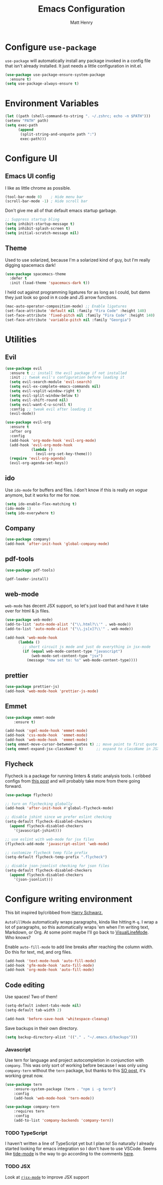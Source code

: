 #+TITLE: Emacs Configuration
#+AUTHOR: Matt Henry
#+EMAIL: matthew.w.henry@gmail.com
#+STARTUP: showeverything
#+OPTIONS: toc:nil num:nil

* Configure =use-package=

=use-package= will automatically install any package invoked in a
config file that isn't already installed. It just needs a little
configuration in init.el.

  #+begin_src emacs-lisp
    (use-package use-package-ensure-system-package
      :ensure t)
    (setq use-package-always-ensure t)
  #+end_src

* Environment Variables

  #+begin_src emacs-lisp
    (let ((path (shell-command-to-string ". ~/.zshrc; echo -n $PATH")))
    (setenv "PATH" path)
    (setq exec-path
          (append
           (split-string-and-unquote path ":")
           exec-path)))
  #+end_src

* Configure UI

** Emacs UI config

I like as little chrome as possible.

  #+begin_src emacs-lisp
    (tool-bar-mode 0)    ; Hide menu bar
    (scroll-bar-mode -1) ; Hide scroll bar
  #+end_src

Don't give me all of that default emacs startup garbage.

  #+begin_src emacs-lisp
    ;; Suppress startup bling
    (setq inhibit-startup-message t)
    (setq inhibit-splash-screen t)
    (setq initial-scratch-message nil)
  #+end_src

** Theme

Used to use solarized, because I'm a solarized kind of guy, but I'm
really digging spacemacs dark!

  #+begin_src emacs-lisp
    (use-package spacemacs-theme
      :defer t
      :init (load-theme 'spacemacs-dark t))
  #+end_src

I held out against programming ligatures for as long as I could, but
damn they just look so good in =R= code and JS arrow functions.

  #+begin_src emacs-lisp
    (mac-auto-operator-composition-mode) ;; Enable ligatures
    (set-face-attribute 'default nil :family "Fira Code" :height 140)
    (set-face-attribute 'fixed-pitch nil :family "Fira Code" :height 140)
    (set-face-attribute 'variable-pitch nil :family "Georgia")
  #+end_src

* Utilities

** Evil

  #+begin_src emacs-lisp
    (use-package evil
      :ensure t ;; install the evil package if not installed
      :init ;; tweak evil's configuration before loading it
      (setq evil-search-module 'evil-search)
      (setq evil-ex-complete-emacs-commands nil)
      (setq evil-vsplit-window-right t)
      (setq evil-split-window-below t)
      (setq evil-shift-round nil)
      (setq evil-want-C-u-scroll t)
      :config ;; tweak evil after loading it
      (evil-mode))

    (use-package evil-org
      :ensure t
      :after org
      :config
      (add-hook 'org-mode-hook 'evil-org-mode)
      (add-hook 'evil-org-mode-hook
                (lambda ()
                  (evil-org-set-key-theme)))
      (require 'evil-org-agenda)
      (evil-org-agenda-set-keys))
  #+end_src

** ido

Use =ido-mode= for buffers and files. I don't know if this is really
/en vogue/ anymore, but it works for me for now.

  #+begin_src emacs-lisp
    (setq ido-enable-flex-matching t)
    (ido-mode 1)
    (setq ido-everywhere t)
  #+end_src

** Company

  #+begin_src emacs-lisp
    (use-package company)
    (add-hook 'after-init-hook 'global-company-mode)
  #+end_src


** pdf-tools

  #+begin_src emacs-lisp
    (use-package pdf-tools)

    (pdf-loader-install)
  #+end_src

** web-mode

=web-mode= has decent JSX support, so let's just load that and have it
take over for html & js files.

  #+begin_src emacs-lisp
    (use-package web-mode)
    (add-to-list 'auto-mode-alist '("\\.html?\\'" . web-mode))
    (add-to-list 'auto-mode-alist '("\\.js[x]?\\'" . web-mode))

    (add-hook 'web-mode-hook
          (lambda ()
            ;; short circuit js mode and just do everything in jsx-mode
            (if (equal web-mode-content-type "javascript")
                (web-mode-set-content-type "jsx")
              (message "now set to: %s" web-mode-content-type))))
  #+end_src

** prettier

  #+begin_src emacs-lisp
    (use-package prettier-js)
    (add-hook 'web-mode-hook 'prettier-js-mode)
  #+end_src

** Emmet

  #+begin_src emacs-lisp
    (use-package emmet-mode
        :ensure t)

    (add-hook 'sgml-mode-hook 'emmet-mode)
    (add-hook 'css-mode-hook  'emmet-mode)
    (add-hook 'web-mode-hook  'emmet-mode)
    (setq emmet-move-cursor-between-quotes t) ;; move point to first quote
    (setq emmet-expand-jsx-className? t)      ;; expand to className in JSX
  #+end_src

** Flycheck

Flycheck is a package for running linters & static analysis tools. I
cribbed configs from [[http://codewinds.com/blog/2015-04-02-emacs-flycheck-eslint-jsx.html][this post]] and will probably take more from there
going forward.

  #+begin_src emacs-lisp
    (use-package flycheck)

    ;; turn on flychecking globally
    (add-hook 'after-init-hook #'global-flycheck-mode)

    ;; disable jshint since we prefer eslint checking
    (setq-default flycheck-disabled-checkers
      (append flycheck-disabled-checkers
        '(javascript-jshint)))

    ;; use eslint with web-mode for jsx files
    (flycheck-add-mode 'javascript-eslint 'web-mode)

    ;; customize flycheck temp file prefix
    (setq-default flycheck-temp-prefix ".flycheck")

    ;; disable json-jsonlist checking for json files
    (setq-default flycheck-disabled-checkers
      (append flycheck-disabled-checkers
        '(json-jsonlist)))
  #+end_src

* Configure writing environment

This bit inspired by/cribbed from [[https://github.com/hrs/dotfiles/blob/master/emacs/.emacs.d/configuration.org][Harry Schwarz.]]

=AutoFillMode= automatically wraps paragraphs, kinda like hitting =M-q=. I wrap
a lot of paragraphs, so this automatically wraps 'em when I'm writing text,
Markdown, or Org. At some point maybe I'll go back to
[[https://www.emacswiki.org/emacs/VisualLineMode][VisualLineMode]]. Who knows?

Enable =auto-fill-mode= to add line breaks after reaching the column
width. Do this for text, md, and org files.

  #+begin_src emacs-lisp
    (add-hook 'text-mode-hook 'auto-fill-mode)
    (add-hook 'gfm-mode-hook 'auto-fill-mode)
    (add-hook 'org-mode-hook 'auto-fill-mode)
  #+end_src

** Code editing

Use spaces! Two of them!

  #+begin_src emacs-lisp
    (setq-default indent-tabs-mode nil)
    (setq-default tab-width 2)
  #+end_src


  #+begin_src emacs-lisp
    (add-hook 'before-save-hook 'whitespace-cleanup)
  #+end_src

Save backups in their own directory.

  #+begin_src emacs-lisp
    (setq backup-directory-alist '(("." . "~/.emacs.d/backups")))
  #+end_src

*** Javascript

Use tern for language and project autocompletion in conjunction with
=company=. This was only sort of working before because I was only
using =company-tern= without the =tern= package, but thanks to this [[https://emacs.stackexchange.com/questions/47275/how-to-hook-tern-and-web-mode-on-certain-files][SO
post]], it's working great now.

  #+begin_src emacs-lisp
    (use-package tern
        :ensure-system-package (tern . "npm i -g tern")
        :config
        (add-hook 'web-mode-hook 'tern-mode))

    (use-package company-tern
        :requires tern
        :config
        (add-to-list 'company-backends 'company-tern))
  #+end_src

*** TODO TypeScript

I haven't written a line of TypeScript yet but I plan to! So naturally
I already started looking for emacs integration so I don't have to use
VSCode. Seems like [[https://github.com/ananthakumaran/tide][tide-mode]] is the way to go according to the
comments [[https://emacs.cafe/emacs/javascript/setup/2017/05/09/emacs-setup-javascript-2.html][here]].

*** TODO JSX

Look at [[https://github.com/felipeochoa/rjsx-mode][=rjsx-mode=]] to improve JSX support

* Org

  #+begin_src emacs-lisp
    (use-package org-bullets
      :init
      (add-hook 'org-mode-hook 'org-bullets-mode))
  #+end_src

Add a template to insert an =elisp= block per [[https://orgmode.org/manual/Structure-Templates.html][=org-tempo=]]

  #+begin_src emacs-lisp
    (require 'org-tempo)
    (add-to-list 'org-structure-template-alist
                 '("el" . "src emacs-lisp"))
  #+end_src

** Capture

  #+begin_src emacs-lisp
    (server-start)
    (add-to-list 'load-path "~/Dropbox/Notes")
    (require 'org-protocol)
  #+end_src

  #+begin_src emacs-lisp
    (setq org-capture-templates `(
        ("p" "Protocol" entry (file+headline ,(concat org-directory "notes.org") "Inbox")
            "* %^{Title}\nSource: %u, %c\n #+BEGIN_QUOTE\n%i\n#+END_QUOTE\n\n\n%?")
        ("L" "Protocol Link" entry (file+headline ,(concat org-directory "notes.org") "Inbox")
            "* %? [[%:link][%:description]] \nCaptured On: %U")
        ))
  #+end_src
* Custom functions

Cribbed shamelessly from [[https://kieranhealy.org/blog/archives/2009/10/12/make-shift-enter-do-a-lot-in-ess/][Kieran Healy]]. Give S-RET superpowers in an ESS buffer.

  #+begin_src emacs-lisp
    (setq ess-ask-for-ess-directory nil)
    (setq ess-local-process-name "R")
    (setq ansi-color-for-comint-mode 'filter)
    (setq comint-scroll-to-bottom-on-input t)
    (setq comint-scroll-to-bottom-on-output t)
    (setq comint-move-point-for-output t)
    (defun my-ess-start-R ()
      (interactive)
      (if (not (member "*R*" (mapcar (function buffer-name) (buffer-list))))
          (progn
            (delete-other-windows)
            (setq w1 (selected-window))
            (setq w1name (buffer-name))
            (setq w2 (split-window w1 nil t))
            (R)
            (set-window-buffer w2 "*R*")
            (set-window-buffer w1 w1name))))
    (defun my-ess-eval ()
      (interactive)
      (my-ess-start-R)
      (if (and transient-mark-mode mark-active)
          (call-interactively 'ess-eval-region)
        (call-interactively 'ess-eval-line-and-step)))
    (add-hook 'ess-mode-hook
              '(lambda()
                 (local-set-key [(shift return)] 'my-ess-eval)))
    (add-hook 'inferior-ess-mode-hook
              '(lambda()
                 (local-set-key [C-up] 'comint-previous-input)
                 (local-set-key [C-down] 'comint-next-input)))
    (add-hook 'Rnw-mode-hook
              '(lambda()
                 (local-set-key [(shift return)] 'my-ess-eval)))

  #+end_src
